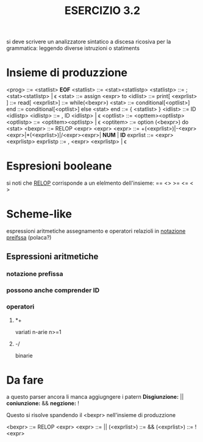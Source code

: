 #+title: ESERCIZIO 3.2

si deve scrivere un analizzatore sintatico a discesa ricosiva per la grammatica:
leggendo diverse istruzioni o statiments
* Insieme di produzzione
  <prog>      ::= <statlist> *EOF*
  <statlist>  ::= <stat><statlistp>
  <statlistp> ::= ; <stat><statlistp> | \epsilon
  <stat>      ::= assign <expr> to <idlist>
              ::= print[ <exprlist> ] 
	      ::= read[ <exprlist>]
	      ::= while(<bexpr>) <stat>
	      ::= conditional[<optlist>] end
	      ::= conditional[<optlist>] else <stat> end
	      ::= { <statlist> }
  <idlist>    ::= ID <idlistp>
  <idlistp>   ::= , ID <idlistp> | \epsilon
  <optlist>   ::= <opttem><optlistp>
  <optlistp>  ::= <optitem><optlistp> | \epsilon
  <optitem>   ::= option (<bexpr>) do <stat>
  <bexpr>     ::= RELOP <expr> <expr>
  <expr>      ::= +(<exprlist>)|-<expr><expr>|*(<exprlist>)|/<expr><expr>| *NUM* | *ID*
  exprlist    ::= <expr><exprlistp>
  exprlistp   ::= , <expr> <exprlistp> | \epsilon
  
  
* Espresioni booleane
  si noti che _RELOP_ corrisponde a un elelmento dell'insieme:
      ==
      <>
      >=
      <=
      <
      >

* Scheme-like
espressioni aritmetiche assegnamento e operatori relazioli in _notazione preifssa_ 
(polaca?)

** Espressioni aritmetiche
*** notazione prefissa
*** possono anche comprender ID
*** operatori
**** *+
     variati n-arie n>=1
**** -/
     binarie

 
* Da fare
  a questo parser ancora li manca aggiugngere i patern 
     *Disgiunzione:* || 
     *coniunzione:*  &&
     *negzione:*     !
     
  Questo si risolve spandendo il <bexpr> nell'insieme di produzzione

  <bexpr>     ::= RELOP <expr> <expr>
	      ::= || (<exprlist>)
	      ::= && (<exprlist>)
              ::=  ! <expr>
